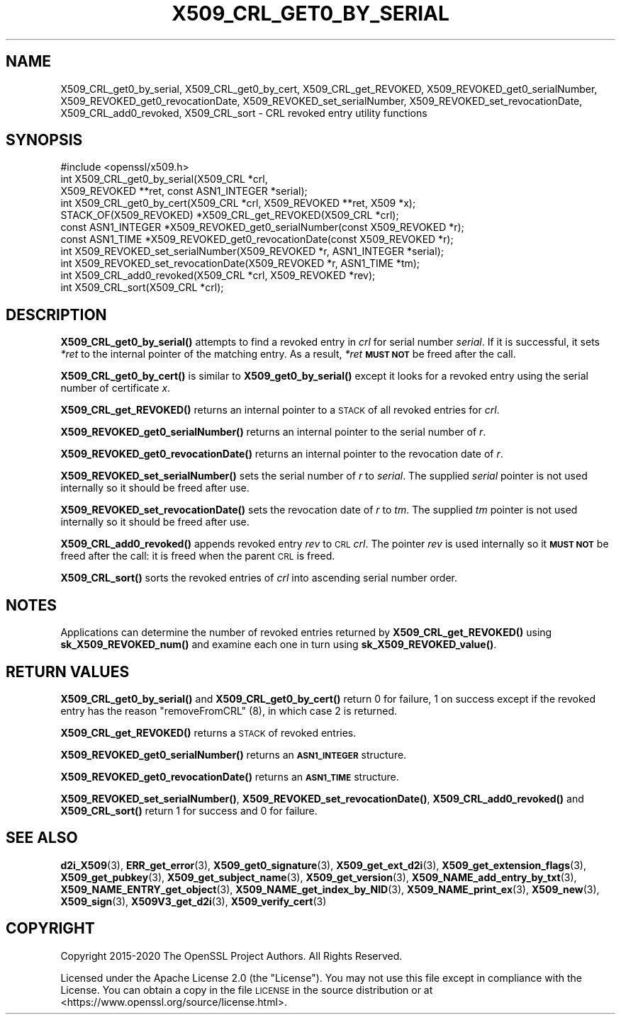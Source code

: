 .\" Automatically generated by Pod::Man 4.14 (Pod::Simple 3.42)
.\"
.\" Standard preamble:
.\" ========================================================================
.de Sp \" Vertical space (when we can't use .PP)
.if t .sp .5v
.if n .sp
..
.de Vb \" Begin verbatim text
.ft CW
.nf
.ne \\$1
..
.de Ve \" End verbatim text
.ft R
.fi
..
.\" Set up some character translations and predefined strings.  \*(-- will
.\" give an unbreakable dash, \*(PI will give pi, \*(L" will give a left
.\" double quote, and \*(R" will give a right double quote.  \*(C+ will
.\" give a nicer C++.  Capital omega is used to do unbreakable dashes and
.\" therefore won't be available.  \*(C` and \*(C' expand to `' in nroff,
.\" nothing in troff, for use with C<>.
.tr \(*W-
.ds C+ C\v'-.1v'\h'-1p'\s-2+\h'-1p'+\s0\v'.1v'\h'-1p'
.ie n \{\
.    ds -- \(*W-
.    ds PI pi
.    if (\n(.H=4u)&(1m=24u) .ds -- \(*W\h'-12u'\(*W\h'-12u'-\" diablo 10 pitch
.    if (\n(.H=4u)&(1m=20u) .ds -- \(*W\h'-12u'\(*W\h'-8u'-\"  diablo 12 pitch
.    ds L" ""
.    ds R" ""
.    ds C` ""
.    ds C' ""
'br\}
.el\{\
.    ds -- \|\(em\|
.    ds PI \(*p
.    ds L" ``
.    ds R" ''
.    ds C`
.    ds C'
'br\}
.\"
.\" Escape single quotes in literal strings from groff's Unicode transform.
.ie \n(.g .ds Aq \(aq
.el       .ds Aq '
.\"
.\" If the F register is >0, we'll generate index entries on stderr for
.\" titles (.TH), headers (.SH), subsections (.SS), items (.Ip), and index
.\" entries marked with X<> in POD.  Of course, you'll have to process the
.\" output yourself in some meaningful fashion.
.\"
.\" Avoid warning from groff about undefined register 'F'.
.de IX
..
.nr rF 0
.if \n(.g .if rF .nr rF 1
.if (\n(rF:(\n(.g==0)) \{\
.    if \nF \{\
.        de IX
.        tm Index:\\$1\t\\n%\t"\\$2"
..
.        if !\nF==2 \{\
.            nr % 0
.            nr F 2
.        \}
.    \}
.\}
.rr rF
.\"
.\" Accent mark definitions (@(#)ms.acc 1.5 88/02/08 SMI; from UCB 4.2).
.\" Fear.  Run.  Save yourself.  No user-serviceable parts.
.    \" fudge factors for nroff and troff
.if n \{\
.    ds #H 0
.    ds #V .8m
.    ds #F .3m
.    ds #[ \f1
.    ds #] \fP
.\}
.if t \{\
.    ds #H ((1u-(\\\\n(.fu%2u))*.13m)
.    ds #V .6m
.    ds #F 0
.    ds #[ \&
.    ds #] \&
.\}
.    \" simple accents for nroff and troff
.if n \{\
.    ds ' \&
.    ds ` \&
.    ds ^ \&
.    ds , \&
.    ds ~ ~
.    ds /
.\}
.if t \{\
.    ds ' \\k:\h'-(\\n(.wu*8/10-\*(#H)'\'\h"|\\n:u"
.    ds ` \\k:\h'-(\\n(.wu*8/10-\*(#H)'\`\h'|\\n:u'
.    ds ^ \\k:\h'-(\\n(.wu*10/11-\*(#H)'^\h'|\\n:u'
.    ds , \\k:\h'-(\\n(.wu*8/10)',\h'|\\n:u'
.    ds ~ \\k:\h'-(\\n(.wu-\*(#H-.1m)'~\h'|\\n:u'
.    ds / \\k:\h'-(\\n(.wu*8/10-\*(#H)'\z\(sl\h'|\\n:u'
.\}
.    \" troff and (daisy-wheel) nroff accents
.ds : \\k:\h'-(\\n(.wu*8/10-\*(#H+.1m+\*(#F)'\v'-\*(#V'\z.\h'.2m+\*(#F'.\h'|\\n:u'\v'\*(#V'
.ds 8 \h'\*(#H'\(*b\h'-\*(#H'
.ds o \\k:\h'-(\\n(.wu+\w'\(de'u-\*(#H)/2u'\v'-.3n'\*(#[\z\(de\v'.3n'\h'|\\n:u'\*(#]
.ds d- \h'\*(#H'\(pd\h'-\w'~'u'\v'-.25m'\f2\(hy\fP\v'.25m'\h'-\*(#H'
.ds D- D\\k:\h'-\w'D'u'\v'-.11m'\z\(hy\v'.11m'\h'|\\n:u'
.ds th \*(#[\v'.3m'\s+1I\s-1\v'-.3m'\h'-(\w'I'u*2/3)'\s-1o\s+1\*(#]
.ds Th \*(#[\s+2I\s-2\h'-\w'I'u*3/5'\v'-.3m'o\v'.3m'\*(#]
.ds ae a\h'-(\w'a'u*4/10)'e
.ds Ae A\h'-(\w'A'u*4/10)'E
.    \" corrections for vroff
.if v .ds ~ \\k:\h'-(\\n(.wu*9/10-\*(#H)'\s-2\u~\d\s+2\h'|\\n:u'
.if v .ds ^ \\k:\h'-(\\n(.wu*10/11-\*(#H)'\v'-.4m'^\v'.4m'\h'|\\n:u'
.    \" for low resolution devices (crt and lpr)
.if \n(.H>23 .if \n(.V>19 \
\{\
.    ds : e
.    ds 8 ss
.    ds o a
.    ds d- d\h'-1'\(ga
.    ds D- D\h'-1'\(hy
.    ds th \o'bp'
.    ds Th \o'LP'
.    ds ae ae
.    ds Ae AE
.\}
.rm #[ #] #H #V #F C
.\" ========================================================================
.\"
.IX Title "X509_CRL_GET0_BY_SERIAL 3ossl"
.TH X509_CRL_GET0_BY_SERIAL 3ossl "2024-10-22" "3.4.0" "OpenSSL"
.\" For nroff, turn off justification.  Always turn off hyphenation; it makes
.\" way too many mistakes in technical documents.
.if n .ad l
.nh
.SH "NAME"
X509_CRL_get0_by_serial, X509_CRL_get0_by_cert, X509_CRL_get_REVOKED,
X509_REVOKED_get0_serialNumber, X509_REVOKED_get0_revocationDate,
X509_REVOKED_set_serialNumber, X509_REVOKED_set_revocationDate,
X509_CRL_add0_revoked, X509_CRL_sort \- CRL revoked entry utility
functions
.SH "SYNOPSIS"
.IX Header "SYNOPSIS"
.Vb 1
\& #include <openssl/x509.h>
\&
\& int X509_CRL_get0_by_serial(X509_CRL *crl,
\&                             X509_REVOKED **ret, const ASN1_INTEGER *serial);
\& int X509_CRL_get0_by_cert(X509_CRL *crl, X509_REVOKED **ret, X509 *x);
\&
\& STACK_OF(X509_REVOKED) *X509_CRL_get_REVOKED(X509_CRL *crl);
\&
\& const ASN1_INTEGER *X509_REVOKED_get0_serialNumber(const X509_REVOKED *r);
\& const ASN1_TIME *X509_REVOKED_get0_revocationDate(const X509_REVOKED *r);
\&
\& int X509_REVOKED_set_serialNumber(X509_REVOKED *r, ASN1_INTEGER *serial);
\& int X509_REVOKED_set_revocationDate(X509_REVOKED *r, ASN1_TIME *tm);
\&
\& int X509_CRL_add0_revoked(X509_CRL *crl, X509_REVOKED *rev);
\&
\& int X509_CRL_sort(X509_CRL *crl);
.Ve
.SH "DESCRIPTION"
.IX Header "DESCRIPTION"
\&\fBX509_CRL_get0_by_serial()\fR attempts to find a revoked entry in \fIcrl\fR for
serial number \fIserial\fR. If it is successful, it sets \fI*ret\fR to the internal
pointer of the matching entry. As a result, \fI*ret\fR \fB\s-1MUST NOT\s0\fR be freed
after the call.
.PP
\&\fBX509_CRL_get0_by_cert()\fR is similar to \fBX509_get0_by_serial()\fR except it
looks for a revoked entry using the serial number of certificate \fIx\fR.
.PP
\&\fBX509_CRL_get_REVOKED()\fR returns an internal pointer to a \s-1STACK\s0 of all
revoked entries for \fIcrl\fR.
.PP
\&\fBX509_REVOKED_get0_serialNumber()\fR returns an internal pointer to the
serial number of \fIr\fR.
.PP
\&\fBX509_REVOKED_get0_revocationDate()\fR returns an internal pointer to the
revocation date of \fIr\fR.
.PP
\&\fBX509_REVOKED_set_serialNumber()\fR sets the serial number of \fIr\fR to \fIserial\fR.
The supplied \fIserial\fR pointer is not used internally so it should be
freed after use.
.PP
\&\fBX509_REVOKED_set_revocationDate()\fR sets the revocation date of \fIr\fR to
\&\fItm\fR. The supplied \fItm\fR pointer is not used internally so it should be
freed after use.
.PP
\&\fBX509_CRL_add0_revoked()\fR appends revoked entry \fIrev\fR to \s-1CRL\s0 \fIcrl\fR. The
pointer \fIrev\fR is used internally so it \fB\s-1MUST NOT\s0\fR be freed after the call:
it is freed when the parent \s-1CRL\s0 is freed.
.PP
\&\fBX509_CRL_sort()\fR sorts the revoked entries of \fIcrl\fR into ascending serial
number order.
.SH "NOTES"
.IX Header "NOTES"
Applications can determine the number of revoked entries returned by
\&\fBX509_CRL_get_REVOKED()\fR using \fBsk_X509_REVOKED_num()\fR and examine each one
in turn using \fBsk_X509_REVOKED_value()\fR.
.SH "RETURN VALUES"
.IX Header "RETURN VALUES"
\&\fBX509_CRL_get0_by_serial()\fR and \fBX509_CRL_get0_by_cert()\fR return 0 for failure,
1 on success except if the revoked entry has the reason \f(CW\*(C`removeFromCRL\*(C'\fR (8),
in which case 2 is returned.
.PP
\&\fBX509_CRL_get_REVOKED()\fR returns a \s-1STACK\s0 of revoked entries.
.PP
\&\fBX509_REVOKED_get0_serialNumber()\fR returns an \fB\s-1ASN1_INTEGER\s0\fR structure.
.PP
\&\fBX509_REVOKED_get0_revocationDate()\fR returns an \fB\s-1ASN1_TIME\s0\fR structure.
.PP
\&\fBX509_REVOKED_set_serialNumber()\fR, \fBX509_REVOKED_set_revocationDate()\fR,
\&\fBX509_CRL_add0_revoked()\fR and \fBX509_CRL_sort()\fR return 1 for success and 0 for
failure.
.SH "SEE ALSO"
.IX Header "SEE ALSO"
\&\fBd2i_X509\fR\|(3),
\&\fBERR_get_error\fR\|(3),
\&\fBX509_get0_signature\fR\|(3),
\&\fBX509_get_ext_d2i\fR\|(3),
\&\fBX509_get_extension_flags\fR\|(3),
\&\fBX509_get_pubkey\fR\|(3),
\&\fBX509_get_subject_name\fR\|(3),
\&\fBX509_get_version\fR\|(3),
\&\fBX509_NAME_add_entry_by_txt\fR\|(3),
\&\fBX509_NAME_ENTRY_get_object\fR\|(3),
\&\fBX509_NAME_get_index_by_NID\fR\|(3),
\&\fBX509_NAME_print_ex\fR\|(3),
\&\fBX509_new\fR\|(3),
\&\fBX509_sign\fR\|(3),
\&\fBX509V3_get_d2i\fR\|(3),
\&\fBX509_verify_cert\fR\|(3)
.SH "COPYRIGHT"
.IX Header "COPYRIGHT"
Copyright 2015\-2020 The OpenSSL Project Authors. All Rights Reserved.
.PP
Licensed under the Apache License 2.0 (the \*(L"License\*(R").  You may not use
this file except in compliance with the License.  You can obtain a copy
in the file \s-1LICENSE\s0 in the source distribution or at
<https://www.openssl.org/source/license.html>.
